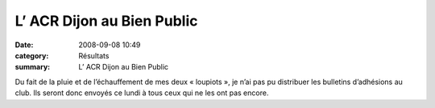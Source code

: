 L’ ACR Dijon au Bien Public
===========================

:date: 2008-09-08 10:49
:category: Résultats
:summary: L’ ACR Dijon au Bien Public

Du fait de la pluie et de l’échauffement de mes deux « loupiots », je n’ai pas pu distribuer les bulletins d’adhésions au club. Ils seront donc envoyés ce lundi à tous ceux qui ne les ont pas encore.

